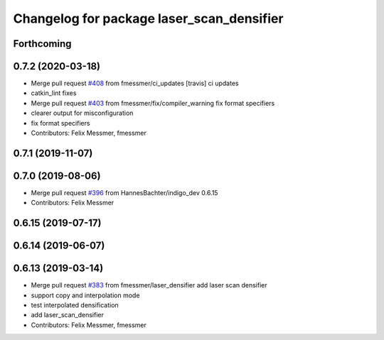 ^^^^^^^^^^^^^^^^^^^^^^^^^^^^^^^^^^^^^^^^^^
Changelog for package laser_scan_densifier
^^^^^^^^^^^^^^^^^^^^^^^^^^^^^^^^^^^^^^^^^^

Forthcoming
-----------

0.7.2 (2020-03-18)
------------------
* Merge pull request `#408 <https://github.com/ipa320/cob_driver/issues/408>`_ from fmessmer/ci_updates
  [travis] ci updates
* catkin_lint fixes
* Merge pull request `#403 <https://github.com/ipa320/cob_driver/issues/403>`_ from fmessmer/fix/compiler_warning
  fix format specifiers
* clearer output for misconfiguration
* fix format specifiers
* Contributors: Felix Messmer, fmessmer

0.7.1 (2019-11-07)
------------------

0.7.0 (2019-08-06)
------------------
* Merge pull request `#396 <https://github.com/ipa320/cob_driver/issues/396>`_ from HannesBachter/indigo_dev
  0.6.15
* Contributors: Felix Messmer

0.6.15 (2019-07-17)
-------------------

0.6.14 (2019-06-07)
-------------------

0.6.13 (2019-03-14)
-------------------
* Merge pull request `#383 <https://github.com/ipa320/cob_driver/issues/383>`_ from fmessmer/laser_densifier
  add laser scan densifier
* support copy and interpolation mode
* test interpolated densification
* add laser_scan_densifier
* Contributors: Felix Messmer, fmessmer
